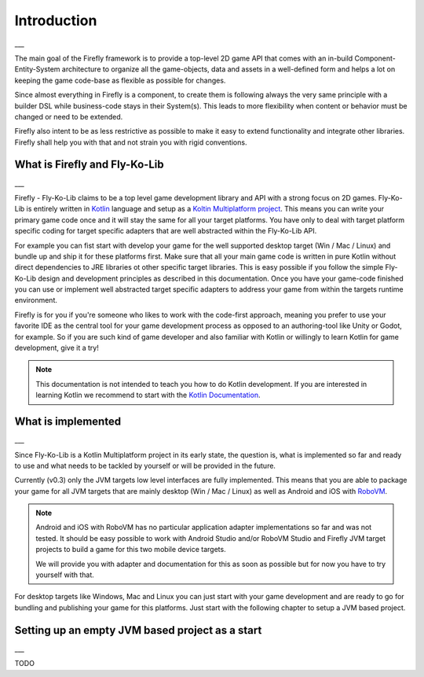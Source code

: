 Introduction
=============
___

The main goal of the Firefly framework is to provide a top-level 2D game API that comes with an in-build
Component-Entity-System architecture to organize all the game-objects, data and assets in a well-defined
form and helps a lot on keeping the game code-base as flexible as possible for changes.

Since almost everything in Firefly is a component, to create them is following always the very same principle with a
builder DSL while business-code stays in their System(s). This leads to more flexibility when content or behavior must
be changed or need to be extended.

Firefly also intent to be as less restrictive as possible to make it easy to extend functionality and integrate other
libraries. Firefly shall help you with that and not strain you with rigid conventions.

What is Firefly and Fly-Ko-Lib
------------------------------
___

Firefly - Fly-Ko-Lib claims to be a top level game development library and API with a strong focus on 2D games.
Fly-Ko-Lib is entirely written in `Kotlin <https://kotlinlang.org/>`_ language and setup as a
`Koltin Multiplatform project <https://kotlinlang.org/docs/multiplatform.html>`_.
This means you can write your primary game code once and it will stay the same for all your target platforms. You have
only to deal with target platform specific coding for target specific adapters that are well abstracted within the
Fly-Ko-Lib API.

For example you can fist start with develop your game for the well supported desktop target (Win / Mac / Linux) and
bundle up and ship it for these platforms first. Make sure that all your main game code is written in pure Kotlin
without direct dependencies to JRE libraries ot other specific target libraries. This is easy possible if you follow
the simple Fly-Ko-Lib design and development principles as described in this documentation. Once you have your game-code
finished you can use or implement well abstracted target specific adapters to address your game from within the targets
runtime environment.

Firefly is for you if you're someone who likes to work with the code-first approach, meaning you prefer to use your
favorite IDE as the central tool for your game development process as opposed to an authoring-tool like Unity or Godot,
for example. So if you are such kind of game developer and also familiar with Kotlin or willingly to learn Kotlin for
game development, give it a try!

.. note::

    This documentation is not intended to teach you how to do Kotlin development. If you are interested in learning
    Kotlin we recommend to start with the `Kotlin Documentation <https://kotlinlang.org/docs/home.html>`_.



What is implemented
-------------------
___

Since Fly-Ko-Lib is a Kotlin Multiplatform project in its early state, the question is, what is implemented so far
and ready to use and what needs to be tackled by yourself or will be provided in the future.

Currently (v0.3) only the JVM targets low level interfaces are fully implemented.
This means that you are able to package your game for all JVM targets that are mainly desktop (Win / Mac / Linux)
as well as Android and iOS with `RoboVM <https://github.com/MobiVM/robovm>`_.

.. note::

    Android and iOS with RoboVM has no particular application adapter implementations so far and was not tested.
    It should be easy possible to work with Android Studio and/or RoboVM Studio and Firefly JVM target projects
    to build a game for this two mobile device targets.

    We will provide you with adapter and documentation for this as soon as possible but for now you have to try
    yourself with that.

For desktop targets like Windows, Mac and Linux you can just start with your game development and are ready to go for
bundling and publishing your game for this platforms. Just start with the following chapter to setup a JVM based project.

Setting up an empty JVM based project as a start
------------------------------------------------------
___

TODO

